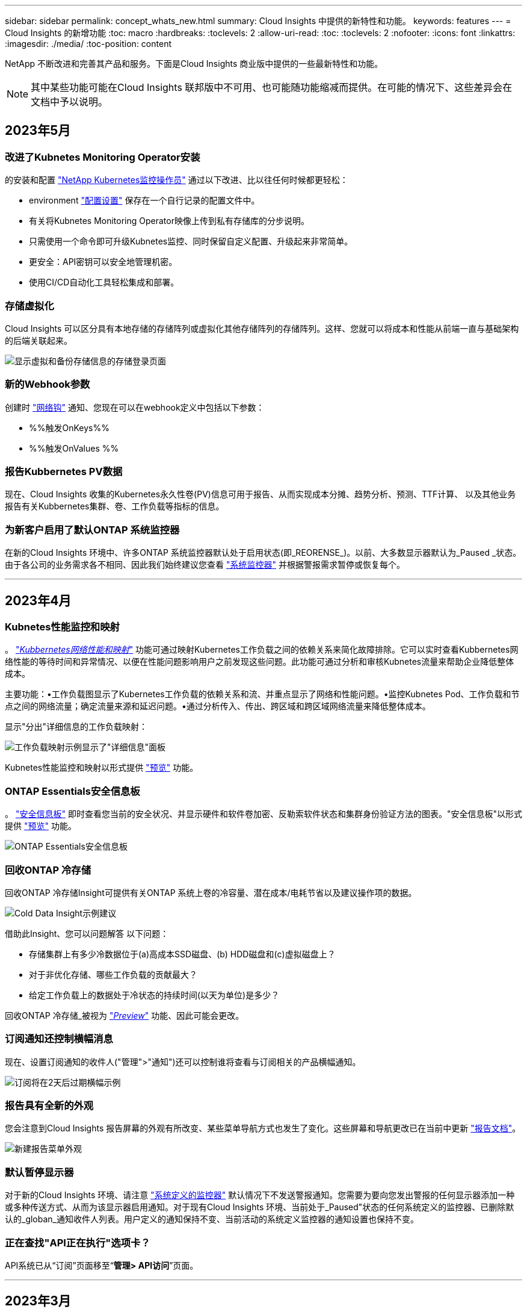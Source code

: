 ---
sidebar: sidebar 
permalink: concept_whats_new.html 
summary: Cloud Insights 中提供的新特性和功能。 
keywords: features 
---
= Cloud Insights 的新增功能
:toc: macro
:hardbreaks:
:toclevels: 2
:allow-uri-read: 
:toc: 
:toclevels: 2
:nofooter: 
:icons: font
:linkattrs: 
:imagesdir: ./media/
:toc-position: content


NetApp 不断改进和完善其产品和服务。下面是Cloud Insights 商业版中提供的一些最新特性和功能。


NOTE: 其中某些功能可能在Cloud Insights 联邦版中不可用、也可能随功能缩减而提供。在可能的情况下、这些差异会在文档中予以说明。



== 2023年5月



=== 改进了Kubnetes Monitoring Operator安装

的安装和配置 link:task_config_telegraf_agent_k8s.html["NetApp Kubernetes监控操作员"] 通过以下改进、比以往任何时候都更轻松：

* environment link:telegraf_agent_k8s_config_options.html["配置设置"] 保存在一个自行记录的配置文件中。
* 有关将Kubnetes Monitoring Operator映像上传到私有存储库的分步说明。
* 只需使用一个命令即可升级Kubnetes监控、同时保留自定义配置、升级起来非常简单。
* 更安全：API密钥可以安全地管理机密。
* 使用CI/CD自动化工具轻松集成和部署。




=== 存储虚拟化

Cloud Insights 可以区分具有本地存储的存储阵列或虚拟化其他存储阵列的存储阵列。这样、您就可以将成本和性能从前端一直与基础架构的后端关联起来。

image:StorageVirtualization_StorageSummary.png["显示虚拟和备份存储信息的存储登录页面"]



=== 新的Webhook参数

创建时 link:task_create_webhook.html["网络钩"] 通知、您现在可以在webhook定义中包括以下参数：

* %%触发OnKeys%%
* %%触发OnValues %%




=== 报告Kubbernetes PV数据

现在、Cloud Insights 收集的Kubernetes永久性卷(PV)信息可用于报告、从而实现成本分摊、趋势分析、预测、TTF计算、 以及其他业务报告有关Kubbernetes集群、卷、工作负载等指标的信息。



=== 为新客户启用了默认ONTAP 系统监控器

在新的Cloud Insights 环境中、许多ONTAP 系统监控器默认处于启用状态(即_REORENSE_)。以前、大多数显示器默认为_Paused _状态。由于各公司的业务需求各不相同、因此我们始终建议您查看 link:task_system_monitors.html["系统监控器"] 并根据警报需求暂停或恢复每个。

'''


== 2023年4月



=== Kubnetes性能监控和映射

。 link:concept_kubernetes_network_monitoring_and_map.html["_Kubbernetes网络性能和映射_"] 功能可通过映射Kubernetes工作负载之间的依赖关系来简化故障排除。它可以实时查看Kubbernetes网络性能的等待时间和异常情况、以便在性能问题影响用户之前发现这些问题。此功能可通过分析和审核Kubnetes流量来帮助企业降低整体成本。

主要功能：•工作负载图显示了Kubernetes工作负载的依赖关系和流、并重点显示了网络和性能问题。•监控Kubnetes Pod、工作负载和节点之间的网络流量；确定流量来源和延迟问题。•通过分析传入、传出、跨区域和跨区域网络流量来降低整体成本。

显示"分出"详细信息的工作负载映射：

image:Workload Map Example_withSlideout.png["工作负载映射示例显示了\"详细信息\"面板"]

Kubnetes性能监控和映射以形式提供 link:concept_preview_features.html["预览"] 功能。



=== ONTAP Essentials安全信息板

。 link:concept_ontap_essentials.html#security["安全信息板"] 即时查看您当前的安全状况、并显示硬件和软件卷加密、反勒索软件状态和集群身份验证方法的图表。"安全信息板"以形式提供 link:concept_preview_features.html["预览"] 功能。

image:OE_SecurityDashboard.png["ONTAP Essentials安全信息板"]



=== 回收ONTAP 冷存储

回收ONTAP 冷存储Insight可提供有关ONTAP 系统上卷的冷容量、潜在成本/电耗节省以及建议操作项的数据。

image:Cold_Data_Example_1.png["Cold Data Insight示例建议"]

借助此Insight、您可以问题解答 以下问题：

* 存储集群上有多少冷数据位于(a)高成本SSD磁盘、(b) HDD磁盘和(c)虚拟磁盘上？
* 对于非优化存储、哪些工作负载的贡献最大？
* 给定工作负载上的数据处于冷状态的持续时间(以天为单位)是多少？


回收ONTAP 冷存储_被视为 link:concept_preview_features.html["_Preview_"] 功能、因此可能会更改。



=== 订阅通知还控制横幅消息

现在、设置订阅通知的收件人("管理">"通知")还可以控制谁将查看与订阅相关的产品横幅通知。

image:Subscription_Expiring_Banner.png["订阅将在2天后过期横幅示例"]



=== 报告具有全新的外观

您会注意到Cloud Insights 报告屏幕的外观有所改变、某些菜单导航方式也发生了变化。这些屏幕和导航更改已在当前中更新 link:reporting_overview.html["报告文档"]。

image:Reporting_Menu.png["新建报告菜单外观"]



=== 默认暂停显示器

对于新的Cloud Insights 环境、请注意 link:task_system_monitors.html["系统定义的监控器"] 默认情况下不发送警报通知。您需要为要向您发出警报的任何显示器添加一种或多种传送方式、从而为该显示器启用通知。对于现有Cloud Insights 环境、当前处于_Paused"状态的任何系统定义的监控器、已删除默认的_globan_通知收件人列表。用户定义的通知保持不变、当前活动的系统定义监控器的通知设置也保持不变。



=== 正在查找"API正在执行"选项卡？

API系统已从“订阅”页面移至“*管理> API访问*”页面。

'''


== 2023年3月



=== 适用于ONTAP 9.9+的云连接已弃用

适用于ONTAP 9.9+的云连接数据收集器已弃用。从2023年4月4日开始、您环境中的Cloud Connection数据收集器将不再收集数据、而是在轮询时显示错误。在后续更新中、Cloud Connection数据收集器将从Cloud Insights 中彻底删除。

在2023年4月4日之前、必须为当前由Cloud Connection收集的任何ONTAP 系统配置一个新的NetApp ONTAP 数据管理软件数据收集器。 link:https://kb.netapp.com/Advice_and_Troubleshooting/Cloud_Services/Cloud_Insights/How_to_transition_from_NetApp_Cloud_Connection_to_AU_based_data_collector["了解更多信息。"]。

'''


== 2023年1月



=== 新的日志监控器

我们增加了近20个 link:task_system_monitors.html["其他系统监控器"] 针对互连链路断开、检测信号问题等发出警报。此外、还添加了三个新的数据保护日志监控器、用于在发生SnapMirror自动重新同步、MetroCluster 镜像和FabricPool 镜像重新同步更改时发出警报。

请注意、其中某些监控器默认为_enabled_；如果您不想对其发出警报、则必须_pause_。另请注意、这些监控器未配置为传送通知；如果要通过电子邮件或网络连接发送警报、您必须在这些监控器上配置通知收件人。



=== 所有信息板表小工具的.CSV导出

确保数据的可访问性至关重要、因此我们已导出.CSV image:csv_export_icon[".csv导出图标"] 可用于所有指标查询、信息板表小工具和对象登录页面、而不管您要查询的数据类型(资产或集成)如何。

现在、新的导出功能还包括列选择、重命名列和单元转换等数据自定义功能。

'''


== 2022年12月



=== 在Cloud Insights 试用期间了解勒索软件保护和其他安全功能

从今天开始、注册新的Cloud Insights 试用版可让您探索各种安全功能、例如勒索软件检测和自动阻止用户响应策略。如果您尚未注册试用版、请立即注册！



=== Kubernetes工作负载具有自己的登录页面

工作负载是Kubernetes环境的关键组成部分、因此Cloud Insights 现在可为这些工作负载提供登录页面。在此、您可以查看、探索和解决影响Kubernetes工作负载的问题。

image:Kubernetes_Workload_LP.png["Kubernetes工作负载登录页面示例"]



=== 检查校验和

您要求我们在安装适用于Windows和Linux的代理时提供校验和值、我们认为这是一个很好的主意。因此、它们是：

image:Agent_Checksum_Instructions.png["安装期间显示的代理校验和值"]



=== 日志警报改进



==== 分组依据

现在、在创建或编辑日志监控器时、您可以设置"分组依据"属性、以使警报更有针对性。在您的监控器定义中、查找"filter"设置下的"Group by"属性。

image:Monitor_Group_By_Example.png["在监控器定义中按示例分组"]

此更改通过规范化监控器定义的"分组依据"方面、将指标监控器和日志监控器置于功能奇偶校验状态。此奇偶校验允许客户克隆/复制*所有*系统定义的默认监控器、以供进一步自定义。



==== 复制

现在、您可以克隆(复制)更改日志、Kubernetes日志和Data Collector日志监控器。这样将创建一个新的自定义日志监控器、您可以根据特定定义进行修改。

image:Log_Monitor_Duplicate.png["复制日志监控器"]



=== 11个新的默认ONTAP 监控器、涵盖SnapMirror for Business Continuity

我们增加了近十几个新功能 link:task_system_monitors.html#snapmirror-for-business-continuity-smbc-mediator-log-monitors["系统监控器"] 对于SnapMirror for Business Continuity (SMBC)、此功能会在SMBC证书和ONTAP 调解器发生更改时发出警报。

'''


== 2022年11月



=== 40多个新的安全性、数据收集和CVO监控器！

我们新增了几十个系统定义的新监控器、用于提醒您有关Cloud Volumes、Security和Data Protection的潜在问题。阅读有关这些监控器的更多信息 link:task_system_monitors.html#security-monitors["此处"]。

'''


== 2022年10月



=== 通过ONTAP 自主勒索软件保护集成、可以更好、更准确地检测勒索软件

Cloud Secure 通过与ONTAP 集成来改进勒索软件检测 link:concept_cs_integration_with_ontap_arp.html["自主勒索软件保护"] (ARP)。

Cloud Secure 接收有关潜在卷文件加密活动和的ONTAP ARP事件

* 将卷加密事件与用户活动关联起来、以确定导致损坏的人员、
* 实施自动响应策略以阻止攻击、
* 确定受影响的文件、有助于加快恢复速度并执行数据违规调查。


'''


== 2022年9月



=== Basic Edition中提供的监控器

ONTAP link:task_system_monitors.html["默认监控器"] 现在可在Cloud Insights 基本版中使用。其中包括70多个基础架构监控器和30个工作负载示例。



=== ONTAP 电源和StorageGRID 信息板

信息板库包括一个新的ONTAP 电源和温度信息板以及四个StorageGRID 信息板。如果您的环境正在收集ONTAP 电源指标和/或StorageGRID 数据、请选择*+从图库*导入这些信息板。



=== 表中的阈值可见性概览

通过条件格式、您可以在表小工具中设置和突出显示警告级别和严重级别阈值、从而可以即时查看异常值和异常数据点。

image:ConditionalFormattingExample.png["条件格式示例"]



=== 安全监控器

当Cloud Insights 检测到ONTAP 系统上已禁用FIPS模式时、它会向您发出警报。了解更多信息 link:task_system_monitors.html#security-monitors["系统监控器"]、敬请关注此空间、了解更多安全监控器、即将推出！



=== 随时随地聊天

通过选择新的*帮助>实时聊天*链接、在任意Cloud Insights 屏幕上与NetApp支持专家聊天。可从"？"获取帮助 图标。

image:Help_LiveChat.png["突出显示了实时聊天的帮助菜单"]



=== 更明显的洞察力

如果您的环境遇到 link:insights_overview.html["洞察力"] 例如_shared resources under stres_or _Kubernetes Namesspaces running out of Space_、受影响资源的资产登录页面现在包含指向Insight本身的链接、从而加快了探索和故障排除的速度。



=== 新的数据收集器

* Amazon S3 (在预览版中提供)
* Brocade FOS 9.0.x
* Dell/EMC PowerStore 3.0.0.0




=== 其他 Data Collector 更新

现在、所有数据源都经过优化、可在采集单元更新和/或修补之后恢复性能轮询。



=== 操作系统支持

除了这些操作系统之外、Cloud Insights 采集单元还支持以下操作系统 link:https://docs.netapp.com/us-en/cloudinsights/concept_acquisition_unit_requirements.html["已支持"]：

* Red Hat Enterprise Linux 8.5、8.6


'''


== 2022年8月



=== Cloud Insights 全新外观！

从本月开始、"监控和优化"已重命名为*可观察性*。您可以在此处找到所有最喜欢的功能、例如信息板、查询、警报和报告。此外、在新的*安全性*菜单下查找Cloud Secure。请注意、只有菜单发生了更改；功能保持不变。

[role="thumb"]
image:New_CI_Menu_2022.png["新建CI菜单"]

正在查找*帮助*菜单？

帮助现在位于屏幕右上角。

image:New_Help_Menu_2022.png["帮助菜单位于右上角"]



=== 不确定从何处开始？查看ONTAP 基础知识！

link:concept_ontap_essentials.html["* ONTAP 基础知识*"] 是一组信息板和工作流、可提供有关NetApp ONTAP 清单、工作负载和数据保护的详细视图、包括存储容量和性能的天到全满预测。您甚至可以查看是否有任何控制器以高利用率运行。ONTAP 基础知识是您满足所有NetApp ONTAP 监控需求的理想之选！

所有版本均提供ONTAP 基础知识、旨在让现有ONTAP 操作员和管理员直观地使用这些基础知识、从而轻松地从ActiveIQ Unified Manager过渡到基于服务的管理工具。

image:ONTAP_Essentials_Menu_and_screen.png["ONTAP 基础知识概述信息板"]



=== 存储数据系列将合并

您需要它、现在您已准备好了。现在、存储基础2和基础10数据单元可组合成一个系列、从位和字节到tebibits和TB、使您可以更轻松地在信息板上显示您所需的数据。数据速率现在也是他们自己的一个大系列。

image:DataFamilyMerged.png["下拉列表显示了base-2和base-10数据系列的合并"]



=== 我的存储使用了多少电力？

使用NetApp_ontap.storage_shelf、netapp_ontap.system_node和netapp_ontap.cluster (仅限功耗)指标显示和监控ONTAP 存储架和节点的功耗、温度和风扇速度。

image:ONTAP_Power_Metrics_1.png["存储功耗指标"]



=== 功能已从预览版升级

以下功能已从预览版中移出、现在可供所有客户使用：

|===


| * 功能 * | * 问题描述 * 


| Kubernetes命名空间即将用尽 | 通过运行空间不足的_Kubernetes命名空间_ Insight、您可以查看Kubernetes命名空间上可能会用尽空间的工作负载、并估算每个空间达到全满前的剩余天数。link:https://docs.netapp.com/us-en/cloudinsights/insights_k8s_namespaces_running_out_of_space.html["阅读更多内容"] 


| 共享资源面临压力 | "受压力的共享资源" Insight使用AI/ML自动确定资源争用在环境中导致性能下降的位置、突出显示受其影响的任何工作负载、并提供建议的修复操作、使您能够更快地解决性能问题。link:https://docs.netapp.com/us-en/cloudinsights/insights_shared_resources_under_stress.html["阅读更多内容"] 


| Cloud Secure —在受到攻击时阻止用户访问 | 可以在检测到攻击时阻止用户访问、从而增强对业务关键型数据的保护。可以使用自动响应策略自动阻止访问、也可以从警报或用户详细信息页面手动阻止访问。link:https://docs.netapp.com/us-en/cloudinsights/cs_automated_response_policies.html["阅读更多内容"] 
|===


=== 我的数据收集运行状况如何？

Cloud Insights 为采集单元提供了两个新的检测信号监控器、并提供了两个监控器、用于在数据收集器出现故障时向您发出警报。这些功能可用于快速向您发出数据收集问题的警报。

现在、_Data Collection_监控组中提供了以下监控器：

* 采集单元检测信号严重
* 采集单元检测信号警告
* 收集器失败
* 收集器警告


请注意、默认情况下、这些监控器处于_Paused_state。激活这些用户、使其收到有关数据收集问题的警报。



=== 自动续订API令牌

现在、可以为自动续订设置API访问令牌。启用此功能后、将自动为即将过期的令牌生成新的/刷新的API访问令牌。使用过期令牌的Cloud Insights 代理将自动更新、以使用相应的新API访问令牌/已刷新API访问令牌、从而可以继续无缝运行。创建令牌时、只需选中"自动续订令牌"框即可。目前、在具有最新NetApp Kubernetes监控操作员的Kubernetes平台上运行的Cloud Insights 代理支持此功能。



=== Basic Edition为您提供了比以往更多的功能

您的试用即将结束、但您还不确定订阅是否适合您？Basic Edition始终为您提供了继续将Cloud Insights 与当前ONTAP 数据收集器结合使用的机会、但现在您也可以继续捕获VMware版本、拓扑和IOPS/吞吐量/延迟数据。在存储系统上获得高级支持的NetApp客户也有权获得Cloud Insights 支持。



=== 是否已准备好了解更多信息？

请查看帮助>支持页面的*学习中心*部分、获取NetApp大学Cloud Insights 课程内容的链接！



=== 操作系统支持

除了这些操作系统之外、Cloud Insights 采集单元还支持以下操作系统 link:https://docs.netapp.com/us-en/cloudinsights/concept_acquisition_unit_requirements.html["已支持"]：

* Windows 11


'''


== 2022年6月



=== Kubernetes集群饱和及其他详细信息

Cloud Insights 通过改进的集群详细信息页面、提供饱和详细信息以及更清晰的命名空间和工作负载视图、让您比以往任何时候都更轻松地探索Kubernetes环境。

image:Kubernetes_Detail_Page_new.png["集群详细信息页面"]

除了节点、Pod、命名空间和工作负载计数之外、您还可以通过集群列表页面快速查看饱和情况：

image:Kubernetes_List_Page_new.png["显示饱和数的集群列表页面"]



=== 您的Kubernetes集群有多旧？

您的集群是刚刚起步、还是经历了漫长的数字化生活？已将_age_添加为为Kubernetes节点收集的时间指标。

image:Kubernetes_Table_Showing_Age.png["显示期限的Kubernetes节点表(以天为单位)"]



=== 容量全满时间预测

Cloud Insights 提供了一个信息板、用于预测每个受监控内部卷的容量用尽前的天数。这些值有助于显著降低中断风险。

image:Internal Volume - Time to Full dashboard example.png["内部卷TTF预测信息板"]

存储、存储池和卷也可以使用TTF计数器。请始终关注此空间、以获取这些对象的其他信息板。

请注意、"达到全时预测"正在从_Preview_开始、并将推广到所有客户。



=== 我的环境发生了哪些变化？

可以在日志资源管理器中查看ONTAP 更改日志条目。

image:ChangeLogEntries.png["此图显示了更改日志条目示例"]



=== 操作系统支持

除了这些操作系统之外、Cloud Insights 采集单元还支持以下操作系统 link:https://docs.netapp.com/us-en/cloudinsights/concept_acquisition_unit_requirements.html["已支持"]：

* CentOS流9
* Windows 2022




=== 已更新 Telegraf 代理

用于载入电报集成数据的代理已更新到版本*。1.22.3*、并提高了性能和安全性。要更新的用户可以参阅的相应升级部分 link:task_config_telegraf_agent.html["代理安装"] 文档。先前版本的代理将继续运行，无需用户操作。



=== 预览功能

Cloud Insights 会定期重点介绍许多令人兴奋的新预览功能。如果您希望预览其中一个或多个功能，请联系您的 link:https://www.netapp.com/us/forms/sales-inquiry/cloud-insights-sales-inquiries.aspx["NetApp 销售团队"] 有关详细信息 ...

|===


| * 功能 * | * 问题描述 * 


| Kubernetes命名空间即将用尽 | 通过运行空间不足的_Kubernetes命名空间_ Insight、您可以查看Kubernetes命名空间上可能会用尽空间的工作负载、并估算每个空间达到全满前的剩余天数。link:https://docs.netapp.com/us-en/cloudinsights/insights_k8s_namespaces_running_out_of_space.html["阅读更多内容"] 


| Cloud Secure —在受到攻击时阻止用户访问 | 可以在检测到攻击时阻止用户访问、从而增强对业务关键型数据的保护。可以使用自动响应策略自动阻止访问、也可以从警报或用户详细信息页面手动阻止访问。link:https://docs.netapp.com/us-en/cloudinsights/cs_automated_response_policies.html["阅读更多内容"] 


| 共享资源面临压力 | "受压力的共享资源" Insight使用AI/ML自动确定资源争用在环境中导致性能下降的位置、突出显示受其影响的任何工作负载、并提供建议的修复操作、使您能够更快地解决性能问题。link:https://docs.netapp.com/us-en/cloudinsights/insights_shared_resources_under_stress.html["阅读更多内容"] 
|===
'''


== 2022年5月



=== 与NetApp支持部门实时聊天

现在、您可以与NetApp支持人员实时聊天！在帮助>支持页面上、只需单击聊天图标或单击"联系我们"部分中的_Chat_即可启动聊天会话。标准版和高级版用户可在美国工作日获得聊天支持。

image:ChatIcon.png["聊天\"图标、在微笑上方显示蓝色NetApp \"N"]



=== Kubernetes操作员

借助Cloud Insights 的高级Kubernetes监控和集群资源管理器、您可以更轻松地启动和运行。

。 link:https://docs.netapp.com/us-en/cloudinsights/task_config_telegraf_agent_k8s.html#operator-based-install-or-script-based-install["NetApp Kubernetes监控操作员"] (NKMO）是安装适用于Cloud Insights Insights的Kubernetes的首选方法、可通过更少的步骤更灵活地配置监控、并增加监控K8s集群中运行的其他软件的机会。

单击以上链接可了解更多信息和前提条件



=== 使用API管理用户和邀请

现在、您可以使用Cloud Insights 强大的API来管理用户和邀请。在中了解更多信息 link:https://docs.netapp.com/us-en/cloudinsights/API_Overview.html["API Swagger文档"]。



=== 数据收集警报

请勿因收集器故障而错过关键指标！

使用新的跟踪数据收集器比以往任何时候都更容易 link:https://docs.netapp.com/us-en/cloudinsights/task_system_monitors.html#data-collection-monitors["警报"] 数据收集器和采集单元故障。请注意、默认情况下、这些监控器为_Paused_.要启用此功能、请导航到您的监控器页面、找到并恢复"采集单元关闭"和"收集器失败"



=== ONTAP 存储更改时发出警报

不要让意外的存储更改导致中断！

现在、您可以将Cloud Insights 配置为在ONTAP 系统上检测到修改或删除FlexVol、节点和SVM时发出警报。



=== 预览功能

Cloud Insights 会定期重点介绍许多令人兴奋的新预览功能。如果您希望预览其中一个或多个功能，请联系您的 link:https://www.netapp.com/us/forms/sales-inquiry/cloud-insights-sales-inquiries.aspx["NetApp 销售团队"] 有关详细信息 ...

|===


| * 功能 * | * 问题描述 * 


| Kubernetes命名空间即将用尽 | 通过运行空间不足的_Kubernetes命名空间_ Insight、您可以查看Kubernetes命名空间上可能会用尽空间的工作负载、并估算每个空间达到全满前的剩余天数。link:https://docs.netapp.com/us-en/cloudinsights/insights_k8s_namespaces_running_out_of_space.html["阅读更多内容"] 


| 内部卷和卷容量全满时间预测 | Cloud Insights 可以预测每个受监控内部卷和卷的容量用尽前的天数。此值有助于显著降低中断风险。 


| Cloud Secure —在受到攻击时阻止用户访问 | 可以在检测到攻击时阻止用户访问、从而增强对业务关键型数据的保护。可以使用自动响应策略自动阻止访问、也可以从警报或用户详细信息页面手动阻止访问。link:https://docs.netapp.com/us-en/cloudinsights/cs_automated_response_policies.html["阅读更多内容"] 


| 共享资源面临压力 | "受压力的共享资源" Insight使用AI/ML自动确定资源争用在环境中导致性能下降的位置、突出显示受其影响的任何工作负载、并提供建议的修复操作、使您能够更快地解决性能问题。link:https://docs.netapp.com/us-en/cloudinsights/insights_shared_resources_under_stress.html["阅读更多内容"] 
|===
'''


== 2022 年 4 月



=== 分享您的反馈！

我们希望您的反馈有助于塑造 Cloud Insights 。参加 NetApp 的 * 行动洞察 * 计划，赢取积分和奖励。 link:https://netapp.co1.qualtrics.com/jfe/form/SV_2aVWcE58J7oIDs1["* 立即注册 *"]！



=== 已更新信息板编辑器

我们对信息板创建工具进行了全面革新，使您可以更轻松地快速直观地显示数据。导航到 Cloud Insights 的 " 信息板 " 页面可编辑现有信息板，从我们的信息板库中添加一个信息板或创建您自己的新信息板以进行查看。

image:DashboardWidgetEditorScreen.png["小工具编辑器改进了布局"]

此外，还引入了一种新的计数聚合方法。在将数据分组到条形图，柱形图和饼图小工具中时，您可以快速轻松地显示选定指标的相关对象数量。

image:CountAggregationExample1.png["显示计数的聚合下拉列表"]

此外，现在，您可以从折线图中选择三个 link:concept_dashboard_features.html#line-chart-interpolation["插值"] 方法：

* 无 - 不执行插值
* 线性—在现有点之间插值数据点
* Stair —使用上一个数据点作为插值数据点




=== 增强了对 Kubernetes 基础架构的监控功能

Cloud Insights 可以在创建或删除 Pod ，子集和副本集以及创建新部署时向您发出警报，让您及时了解 Kubernetes 环境中的变化。Kubernetes 会将默认状态监控为 _paused_state ，因此您应仅启用所需的特定状态。



=== 预览功能

Cloud Insights 会定期重点介绍许多令人兴奋的新预览功能。如果您希望预览其中一个或多个功能，请联系您的 link:https://www.netapp.com/us/forms/sales-inquiry/cloud-insights-sales-inquiries.aspx["NetApp 销售团队"] 有关详细信息 ...

|===


| * 功能 * | * 问题描述 * 


| 内部卷和卷容量全满时间预测 | Cloud Insights 可以预测每个受监控内部卷和卷的容量用尽前的天数。此值有助于显著降低中断风险。 


| Cloud Secure —在受到攻击时阻止用户访问 | 可以在检测到攻击时阻止用户访问、从而增强对业务关键型数据的保护。可以使用自动响应策略自动阻止访问、也可以从警报或用户详细信息页面手动阻止访问。link:https://docs.netapp.com/us-en/cloudinsights/cs_automated_response_policies.html["阅读更多内容"] 


| 共享资源面临压力 | 压力洞察力下的共享资源使用 AI/ML 自动确定资源争用在您的环境中导致性能下降的位置，突出显示受其影响的任何工作负载，并提供建议的修复操作，以便您更快地解决性能问题。link:https://docs.netapp.com/us-en/cloudinsights/insights_shared_resources_under_stress.html["阅读更多内容"] 
|===


=== 新的 Data Collector

* * Cohesity SmartFiles*—此基于REST API的收集器将获取Cohesity集群、发现"视图"(作为CI内部卷)、各个节点以及收集性能指标。




=== 其他 Data Collector 更新

以下数据收集器改进了性能数据的收集和显示：

* Brocade 命令行界面
* Dell/EMC VPlex ， PowerStore ， Isilon /PowerScale ， VNX Block/Cariion CLI ， XtremIO ， Unity 或 VNXe
* Pure FlashArray


所有 NetApp 数据收集器以及 VMware 和 Cisco 均已提供这些性能增强功能，并将在未来几个月内推出给所有其他数据收集器。

'''


== 2022 年 3 月



=== 适用于 ONTAP 9.9+ 的云连接

。 link:task_dc_na_cloud_connection.html["适用于 ONTAP 9.9+ 的 NetApp 云连接"] 数据收集器无需安装外部采集单元，从而简化了故障排除，维护和初始部署。



=== 适用于 NetApp ONTAP 的全新 FSX 监控器

借助全新，您可以轻松监控适用于 NetApp ONTAP 环境的 FSX link:task_system_monitors.html["系统定义的监控器"] 用于基础架构（指标）和工作负载（日志）。

image:FSx_System_Monitors_Metrics.png["FSX 监控基础架构"]
image:FSx_System_Monitors_Workloads.png["FSX 监控工作负载"]



=== 所有操作系统均可使用新的 Cloud Secure 功能

现在，您的环境比以往任何时候都更加安全， Cloud Secure 提供了以下通用功能：

|===


| * 功能 * | * 问题描述 * 


| 数据销毁—文件删除攻击检测 | 检测异常的大规模文件删除活动，阻止恶意用户访问恶意文件，并使用自动响应策略自动创建快照。 


| 警告和警报的通知各不相同 | 可以将警告和警报通知发送给不同的收件人，以确保合适的团队随时了解最新信息 
|===


=== 已更新 Telegraf 代理

用于载入电报集成数据的代理已更新为版本 * 。 1.2* ，并提高了性能和安全性。要更新的用户可以参阅的相应升级部分 link:task_config_telegraf_agent.html["代理安装"] 文档。先前版本的代理将继续运行，无需用户操作。



=== Data Collector 更新

* Broadcom 光纤通道交换机数据收集器已进行优化，可减少每次清单轮询发出的 CLI 命令数量。


'''


== 2022 年 2 月



=== Cloud Insights 可解决 Apache Log4j 漏洞

客户安全是 NetApp 的首要任务。Cloud Insights 对其软件库进行了更新，以解决最新的 Apache Log4j 漏洞。

请参见 NetApp 产品安全建议网站上的以下内容：

link:https://security.netapp.com/advisory/ntap-20211210-0007/["CVE-2021-44228"]
link:https://security.netapp.com/advisory/ntap-20211215-0001/["CVE-2021-45046"]
link:https://security.netapp.com/advisory/ntap-20211218-0001/["CVE-2021-45105"]

有关这些漏洞以及 NetApp 响应的详细信息，请参见 link:https://www.netapp.com/newsroom/netapp-apache-log4j-response/["NetApp 新闻中心"]。



=== Kubernetes 命名空间详细信息页面

现在，您可以更好地探索 Kubernetes 环境，并为集群命名空间提供信息丰富的详细信息页面。命名空间详细信息页面提供了命名空间使用的所有资产的摘要，包括所有后端存储资源及其容量利用率。

image:Kubernetes_Namespace_Detail_Example_2.png["Kubernetes 命名空间详细信息页面"]

'''


== 2021 年 12 月



=== 更深入地集成 ONTAP 系统

通过与 NetApp 事件管理系统（ EMS ）的全新集成，简化 ONTAP 硬件故障警报等操作。link:task_system_monitors.html["浏览并发出警报"] ONTAP 中的低级别 Cloud Insights 消息，用于通知和改进故障排除工作流，并进一步减少对 ONTAP Element 管理工具的依赖。



=== 正在查询日志

对于 ONTAP 系统， Cloud Insights 查询包含一个功能强大的 link:concept_log_explorer.html["日志资源管理器"]，使您可以轻松地调查 EMS 日志条目并对其进行故障排除。

image:LogQueryExplorer.png["日志查询"]



=== 数据收集器级别的通知。

除了系统定义和自定义创建的警报监控器之外，您还可以为 ONTAP 数据收集器设置警报通知，从而可以为收集器级别的警报指定收件人，而不受其他监控器警报的影响。



=== 提高 Cloud Secure 角色的灵活性

可以根据授予用户访问 Cloud Secure 功能的权限 link:concept_user_roles.html#permission-levels["角色"] 由管理员设置：

|===


| 角色 | Cloud Secure 访问 


| 管理员 | 可以执行所有 Cloud Secure 功能，包括警报，取证，数据收集器，自动响应策略和 Cloud Secure API 等功能。管理员还可以邀请其他用户，但只能分配 Cloud Secure 角色。 


| 用户 | 可以查看和管理警报以及查看取证。用户角色可以更改警报状态、添加注释、手动创建快照以及阻止用户访问。 


| 来宾 | 可以查看警报和取证。来宾角色不能更改警报状态、添加备注、手动创建快照或阻止用户访问。 
|===


=== 操作系统支持

CentOS 8.x 支持将替换为 * CentOS 8 Stream* 支持。CentOS 8.x 将于 2021 年 12 月 31 日到期。



=== Data Collector 更新

添加了许多 Cloud Insights 数据收集器名称以反映供应商的更改：

|===


| 供应商 / 型号 | 以前的名称 


| Dell EMC PowerScale | Isilon 


| HPE Alletra 9000/Primera | 3PAR 


| HPE Alletra 6000 | Nimble 
|===
'''


== 2021年11月



=== 自适应信息板

_New variables for attributes and the ability to use variables in widerts_ 。

信息板现在比以往更强大，更灵活。使用属性变量构建自适应信息板，以便快速地实时筛选信息板。使用这些和其他原有的 link:concept_dashboard_features.html#variables["变量"] 现在，您可以创建一个高级别信息板来查看整个环境的指标，并按资源名称，类型，位置等进行无缝筛选。在小工具中使用数字变量将原始指标与成本相关联，例如存储即服务的每 GB 成本。

image:Variables_Drop_Down_Showing_Annotations.png[""]
image:Variables_Attribute_Filtering.png[""]



=== 通过 API 访问报告数据库

增强了与第三方报告， ITSM 和自动化工具集成的功能： Cloud Insights 功能强大 link:API_Overview.html["API"] 允许用户直接查询 Cloud Insights 报告数据库，而无需通过 Cognos 报告环境。



=== VM 登录页面上的 POD 表

在 VM 和 Kubernetes Pod 之间使用它们进行无缝导航：为了改进故障排除和性能余量管理， VM 登录页面上将显示一个关联的 Kubernetes Pod 表。

image:Kubernetes_Pod_Table_on_VM_Page.png["VM 登录页面上的 Kubernetes Pod 表"]



=== Data Collector 更新

* 现在， ECS 将报告存储和节点的固件
* Isilon 改进了提示检测功能
* Azure NetApp Files 可以更快地收集性能数据
* StorageGRID 现在支持单点登录（ SSO ）
* Brocade CLI 正确报告 X-4 的型号




=== 支持的其他操作系统

除了已支持的操作系统之外， Cloud Insights 采集单元还支持以下操作系统：

* CentOS （ 64 位） 8.4
* Oracle Enterprise Linux （ 64 位） 8.4
* Red Hat Enterprise Linux （ 64 位） 8.4


'''


== 2021年10月



=== 在 K8S 资源管理器页面上筛选

link:kubernetes_landing_page.html["Kubernetes 资源管理器"] 通过页面筛选器，您可以集中控制为 Kubernetes 集群，节点和 POD 探索显示的数据。

image:Filter_Kubernetes_Explorer.png["Kubernetes 资源管理器筛选示例"]



=== 用于报告的 K8s 数据

现在， Kubernetes 数据可用于报告，从而可以创建成本分摊或其他报告。要将 Kubernetes 成本分摊数据传递到报告，您必须与 Kubernetes 集群及其后端存储建立活动连接，并且 Cloud Insights 必须从这些集群接收数据。如果未从后端存储收到任何数据，则 Cloud Insights 无法将 Kubernetes 对象数据发送到报告。

image:Kubernetes_ETL_Example.png["Kubernetes 数据显示在成本分摊报告中"]



=== 暗主题已出现

你们中的许多人都要求使用非公开主题， Cloud Insights 也回答了这个问题。要在浅色和暗色主题之间切换，请单击用户名旁边的下拉列表。image:DarkModeSwitch.png["用户下拉列表中提供了切换到暗主题"]
image:DarkModeDashboard.png["以暗主题显示的典型信息板的图像"]



=== Data Collector 支持

我们对 Cloud Insights 数据收集器进行了一些改进。下面是一些亮点：

* 适用于 ONTAP 的 Amazon FSX 的新收集器


'''


== 2021年9月



=== 现在，性能策略会进行监控

监控和警报已在整个 Cloud Insights 中取代性能策略和违规。 link:task_create_monitor.html["向监控器发出警报"] 提高灵活性，深入了解环境中的潜在问题或趋势。



=== 监控器中的 AutoComplete 建议，通配符和表达式

创建用于警报的监控器时，键入筛选器现在可以预测性，便于您轻松搜索和查找监控器的指标或属性。此外，您还可以选择根据键入的文本创建通配符筛选器。

image:Type-Ahead_Monitor_1.png["监控器中的预键入筛选器"]



=== 已更新 Telegraf 代理

用于载入电报集成数据的代理已更新到版本 * 。 1.19.3* ，并提高了性能和安全性。要更新的用户可以参阅的相应升级部分 link:task_config_telegraf_agent.html["代理安装"] 文档。先前版本的代理将继续运行，无需用户操作。



=== Data Collector 支持

我们对 Cloud Insights 数据收集器进行了一些改进。下面是一些亮点：

* Microsoft Hyper-V 收集器现在使用 PowerShell ，而不是 WMI
* 由于并行调用， Azure VM 和 VHD 收集器的速度现在高达 10 倍
* HPE Nimble 现在支持联合配置和 iSCSI 配置


由于我们始终在改进数据收集，因此以下是最近的一些其他更改：

* 适用于 EMC Powerstore 的新收集器
* Hitachi Ops Center 的新收集器
* Hitachi 内容平台的新收集器
* 增强了 ONTAP 收集器以报告网络结构池
* 通过存储池和卷性能增强了 ANF
* 具有存储节点和存储性能以及存储分段中的对象计数的增强型 EMC ECS
* 具有存储节点和 qtree 指标的增强型 EMC Isilon
* 具有卷 QoS 限制指标的增强型 EMC Symmetrix
* 具有存储节点父序列号的增强型 IBM SVC 和 EMC PowerStore


'''


== 2021年8月



=== 新的审核页面用户界面

。 link:concept_audit.html["审核页面"] 提供了一个更清晰的界面，现在可以将审核事件导出到 .CSV 文件。



=== 增强的用户角色管理

现在， Cloud Insights 可以更加自由地分配用户角色和访问控制。现在，可以为用户分别分配监控，报告和 Cloud Secure 的粒度权限。

这意味着，您可以允许更多用户对监控，优化和报告功能进行管理访问，同时将对敏感的 Cloud Secure 审核和活动数据的访问限制为仅需要这些数据的用户。

link:https://docs.netapp.com/us-en/cloudinsights/concept_user_roles.html["了解更多信息"] 有关不同访问级别的信息，请参见 Cloud Insights 文档。

'''


== 2021 年 6 月



=== 筛选器中的 AutoComplete 建议，通配符和表达式

在此版本的 Cloud Insights 中，您不再需要了解查询或小工具中要筛选的所有可能名称和值。筛选时，您只需开始键入即可， Cloud Insights 将根据您的文本建议值。不再需要提前查找应用程序名称或 Kubernetes 属性，只需查找要显示在小工具中的应用程序名称或属性即可。

键入筛选器时，该筛选器会显示一个智能结果列表，您可以从中选择，并可选择根据当前文本创建 * 通配符筛选器 * 。选择此选项将返回与通配符表达式匹配的所有结果。当然，您也可以选择要添加到筛选器中的多个单独值。

image:Type-Ahead-Example-ingest.png["通配符筛选器"]

此外，您可以使用 NOT 或 OR 在筛选器中创建 * 表达式 * ，也可以选择 " 无 " 选项来筛选字段中的空值。

了解更多信息 link:task_create_query.html#more-on-filtering["筛选选项"] 在查询和小工具中。



=== API 由版本提供

Cloud Insights 功能强大的 API 比以往任何时候都更易于访问，而警报 API 现在可在标准版和高级版中使用。每个版本均可使用以下 API ：

[cols="<,^s,^s,^s"]
|===
| API 类别 | 基本 | 标准 | 高级版 


| 采集单元 | image:SmallCheckMark.png[""] | image:SmallCheckMark.png[""] | image:SmallCheckMark.png[""] 


| 数据收集 | image:SmallCheckMark.png[""] | image:SmallCheckMark.png[""] | image:SmallCheckMark.png[""] 


| 警报 |  | image:SmallCheckMark.png[""] | image:SmallCheckMark.png[""] 


| 资产 |  | image:SmallCheckMark.png[""] | image:SmallCheckMark.png[""] 


| 数据载入 |  | image:SmallCheckMark.png[""] | image:SmallCheckMark.png[""] 
|===


=== Kubernetes PV 和 Pod 可见性

通过 Cloud Insights ，您可以查看 Kubernetes 环境的后端存储，从而深入了解 Kubernetes Pod 和永久性卷（ Persistent Volume ， PV ）。现在，您可以通过 PV 计数器到 PV 并一直跟踪从单个 Pod 使用情况到后端存储设备的 PV 计数器，例如 IOPS ，延迟和吞吐量。

在卷或内部卷登录页面上，将显示两个新表：

image:Kubernetes_PV_Table.png["Kubernetes PV 表"]
image:Kubernetes_Pod_Table.png["Kubernetes Pod 表"]

请注意，要利用这些新表，建议卸载当前 Kubernetes 代理并全新安装。您还必须安装 Kube-State-Metrics 2.1.0 或更高版本。



=== Kubernetes 节点到 VM 链路

现在，您可以在 Kubernetes Node 页面上单击以打开此节点的 VM 页面。VM 页面还包含一个指向节点本身的链接。

image:Kubernetes_Node_Page_with_VM_Link.png["显示 VM 链接的 Kubernetes 节点页面"]
image:Kubernetes_VM_Page_with_Node_Link.png["显示节点链接的 Kubernetes VM 页面"]



=== 警报可监控性能策略的替换情况

为了实现多个阈值，网络连接和电子邮件警报交付以及使用单个界面对所有指标发出警报等额外优势， Cloud Insights 将在 2021 年 7 月和 8 月期间将标准版和高级版客户从 * 性能策略 * 转换为 * 监控 * 。了解更多信息 link:https://docs.netapp.com/us-en/cloudinsights/task_create_monitor.html["警报和监控"]，并时刻关注这一激动人心的变化。



=== Cloud Secure 支持 NFS

现在， Cloud Secure 支持 NFS 进行 ONTAP 数据收集。监控 SMB 和 NFS 用户访问，保护您的数据免受勒索软件攻击。此外， Cloud Secure 还支持使用 Active-Directory 和 LDAP 用户目录来收集 NFS 用户属性。



=== Cloud Secure 快照清除

Cloud Secure 会根据 Snapshot 清除设置自动删除快照，以节省存储空间并减少手动删除快照的需求。

image:CloudSecure_SnapshotPurgeSettings.png["清除设置"]



=== Cloud Secure 数据收集速度

现在，一个数据收集器代理系统每秒最多可以向 Cloud Secure 发布 20 ， 000 个事件。

'''


== 2021 年 5 月

以下是我们在 4 月份所做的一些更改：



=== 已更新 Telegraf 代理

用于载入电报集成数据的代理已更新为 1.17.3 版，并提高了性能和安全性。要更新的用户可以参阅的相应升级部分 link:https://docs.netapp.com/us-en/cloudinsights/task_config_telegraf_agent.html["代理安装"] 文档。先前版本的代理将继续运行，无需用户操作。



=== 向警报添加更正操作

现在，在创建或修改监控器时，您可以填写 * 添加警报问题描述 * 部分来添加可选的问题描述以及其他见解和 / 或更正操作。问题描述将随警报一起发送。"_insights and corrective Actions_ " 字段可提供处理警报的详细步骤和指导，并将显示在警报登录页面的摘要部分中。

image:Monitors_Alert_Description.png["警报更正操作和问题描述"]



=== 适用于所有版本的 Cloud Insights API

API 访问现在可在所有版本的 Cloud Insights 中使用。现在， Basic 版本的用户可以自动执行采集单元和数据收集器的操作，而 Standard Edition 用户可以查询指标并载入自定义指标。高级版仍允许充分利用所有 API 类别。

[cols="<,^s,^s,^s"]
|===
| API 类别 | 基本 | 标准 | 高级版 


| 采集单元 | image:SmallCheckMark.png[""] | image:SmallCheckMark.png[""] | image:SmallCheckMark.png[""] 


| 数据收集 | image:SmallCheckMark.png[""] | image:SmallCheckMark.png[""] | image:SmallCheckMark.png[""] 


| 资产 |  | image:SmallCheckMark.png[""] | image:SmallCheckMark.png[""] 


| 数据载入 |  | image:SmallCheckMark.png[""] | image:SmallCheckMark.png[""] 


| 数据仓库 |  |  | image:SmallCheckMark.png[""] 
|===
有关 API 使用情况的详细信息，请参见 link:https://docs.netapp.com/us-en/cloudinsights/API_Overview.html#api-documentation-swagger["API 文档"]。

'''


== 2021年4月



=== 更轻松地管理监控器

link:https://docs.netapp.com/us-en/cloudinsights/task_create_monitor.html#monitor-grouping["监控分组"] 简化环境中监控器的管理。现在，可以将多个监控器分组在一起并将其作为一个暂停。例如，如果基础架构堆栈发生更新，则只需单击一下，即可暂停所有这些设备发出的警报。

监控组是一项令人兴奋的新功能的第一部分，该功能可为 Cloud Insights 改进 ONTAP 设备的管理。

image:Monitors_GroupList.png["监控分组"]



=== 使用 Webhooks 增强了警报选项

许多商业应用程序都支持 link:task_create_webhook.html["网络挂钩"] 作为标准输入接口。Cloud Insights 现在支持许多此类交付渠道，除了提供可自定义的通用 webhooks 来支持许多其他应用程序之外，还为 Slack ， PagerDty ， Teams 和 Chdiscs 提供了默认模板。

image:Webhooks_Notifications_sm.png["Webhooks 通知"]



=== 改进了设备标识

为了改进监控和故障排除以及提供准确的报告，了解设备名称而不是其 IP 地址或其他标识符会很有帮助。现在， Cloud Insights 采用了一种基于规则的方法，通过这种方法可以自动识别环境中存储设备和物理主机设备的名称 link:concept_device_resolution_overview.html["* 设备解析 *"]，可从 * 管理 * 菜单中获取。



=== 您需要更多！

客户最常提出的一个问题是，提供更多默认选项来直观显示数据范围，因此我们增加了以下五个新选项，这些选项现在可通过时间范围选取器在整个服务中使用：

* 过去 30 分钟
* 过去 2 小时
* 过去 6 小时
* 过去 12 小时
* 过去 2 天




=== 一个 Cloud Insights 环境中有多个订阅

从 4 月 2 日开始， Cloud Insights 支持在一个 Cloud Insights 实例中为客户订阅多个相同版本类型的订阅。这样，客户就可以将其 Cloud Insights 订阅的部分期限与基础架构采购同时进行。请联系 NetApp 销售部门，以获得有关多个订阅的帮助。



=== 选择您的路径

在设置 Cloud Insights 时，您现在可以选择是从监控和警报开始，还是从勒索软件和内部威胁检测开始。Cloud Insights 将根据您选择的路径配置您的启动环境。之后，您可以随时配置另一路径。



=== 更轻松地加入 Cloud Secure

而且，使用新的分步设置检查清单，开始使用 Cloud Secure 比以往任何时候都更容易。

image:CloudSecure_SetupChecklist.png["Cloud Secure 检查清单"]

我们一如既往地乐意倾听您的建议！请将其发送至 ng-cloudinsights-customerfeedback@netapp.com 。

'''


== 2021年2月



=== 已更新 Telegraf 代理

用于载入电报集成数据的代理已更新为 1.17.0 版，其中包括漏洞和错误修复。



=== 云成本分析器

利用云成本体验 NetApp Spot 的强大功能，提供详细的信息 link:http://docs.netapp.com/us-en/cloudinsights/task_getting_started_with_cloud_cost.html["成本分析"] 了解过去，现在和估计支出，了解您环境中的云使用情况。云成本信息板可清晰地显示云支出，并深入了解各个工作负载，帐户和服务。

云成本有助于应对以下主要挑战：

* 跟踪和监控云支出
* 确定浪费和潜在优化领域
* 交付可执行的操作项


云成本主要用于监控。升级到 NetApp 帐户的全包，实现自动成本节省和环境优化。



=== 使用筛选器查询具有空值的对象

现在， Cloud Insights 允许使用筛选器搜索值为空或无的属性和指标。您可以在以下位置对任何属性 / 指标执行此筛选：

* 在 "Query" 页面上
* 在信息板小工具和页面变量中
* 在警报列表页面上
* 创建监控器时


要筛选空值或无值，只需在相应的筛选器下拉列表中显示时选择 _None_ 选项即可。

image:Filter_Null_Example.png["下拉列表中为空筛选器"]



=== Multi-Region 支持

从今天开始，我们在全球不同地区提供 Cloud Insights 服务，这有助于提高美国以外客户的性能并提高安全性。Cloud Insights 或 Cloud Secure 会根据创建环境的区域存储信息。

单击 link:http://docs.netapp.com/us-en/cloudinsights/security_information_and_region.html["此处"] 有关详细信息 ...

'''


== 2021年1月



=== 已重命名其他 ONTAP 指标

为了不断提高从 ONTAP 系统收集数据的效率，我们对以下 ONTAP 指标进行了重命名。

如果您已有使用上述任一指标的信息板小工具或查询，则需要编辑或重新创建这些小工具或查询，才能使用新指标名称。

[cols="1,1"]
|===
| 先前指标名称 | 新指标名称 


| netapp_ontap.disk_constituent.total_transfers | netapp_ontap.disk_constituent.total_IOPS 


| netapp_ontap.disk.total_transfers | netapp_ontap.disk.total_IOPS 


| netapp_ontap.fcp_lif.read_data | netapp_ontap.fcp_lif.read_throughput 


| netapp_ontap.fcp_lif.write_data | netapp_ontap.fcp_lif.write_throughput 


| netapp_ontap.iscsi_lif.read_data | netapp_ontap.iscsi_lif.read_throughput 


| netapp_ontap.iscsi_lif.write_data | netapp_ontap.iscsi_lif.write_throughput 


| netapp_ontap.lif.recv_data | netapp_ontap.lif.recv_throughput 


| netapp_ontap.lif.sent_data | netapp_ontap.lif.sent_throughput 


| netapp_ontap.lun.read_data | netapp_ontap.lun.read_throughput 


| netapp_ontap.lun.write_data | netapp_ontap.lun.write_throughput 


| netapp_ontap.nic_common-rx_bytes | netapp_ontap.nic_common-rx_throughput 


| netapp_ontap.nic_common-tx_bytes | netapp_ontap.nic_common-tx_throughput 


| netapp_ontap.path.read_data | netapp_ontap.path.read_throughput 


| netapp_ontap.path.write_data | netapp_ontap.path.write_throughput 


| netapp_ontap.path.total_data | netapp_ontap.path.total_throughput 


| netapp_ontap.policy_group.read_data | netapp_ontap.policy_group.read_throughput 


| netapp_ontap.policy_group.write_data | netapp_ontap.policy_group.write_throughput 


| netapp_ontap.policy_group.other_data | netapp_ontap.policy_group.other_throughput 


| netapp_ontap.policy_group.total_data | netapp_ontap.policy_group.total_throughput 


| netapp_ontap.system_node.disk_data_read | netapp_ontap.system_node.disk_throughput 读取 


| netapp_ontap.system_node.disk_data_writed | netapp_ontap.system_node.disk_throughput 写入 


| netapp_ontap.system_node.hdd_data_read | netapp_ontap.system_node.hdd_throughput 读取 


| netapp_ontap.system_node.hdd_data_writed | netapp_ontap.system_node.hdd_throughput 写入 


| netapp_ontap.system_node.sd_data_read | netapp_ontap.system_node.sd_throughput 读取 


| netapp_ontap.system_node.sd_data_writed | netapp_ontap.system_node.sd_throughput 写入 


| netapp_ontap.system_node.net_data_recv | netapp_ontap.system_node.net_throughput_recv 


| netapp_ontap.system_node.net_data_sent | netapp_ontap.system_node.net_throughput_sent 


| netapp_ontap.system_node.fcp_data_recv | netapp_ontap.system_node.fcp_throughput _recv 


| netapp_ontap.system_node.fcp_data_sent | netapp_ontap.system_node.fcp_throughput 发送 


| netapp_ontap.volume_node.cifs_read_data | netapp_ontap.volume_node.cifs_read_throughput 


| netapp_ontap.volume_node.cifs_write_data | netapp_ontap.volume_node.cifs_write_throughput 


| netapp_ontap.volume_node.nfs_read_data | netapp_ontap.volume_node.nfs_read_throughput 


| netapp_ontap.volume_node.nfs_write_data | netapp_ontap.volume_node.nfs_write_throughput 


| netapp_ontap.volume_node.iscsi_read_data | netapp_ontap.volume_node.iscsi_read_throughput 


| netapp_ontap.volume_node.iscsi_write_data | netapp_ontap.volume_node.iscsi_write_throughput 


| netapp_ontap.volume_node.fcp_read_data | netapp_ontap.volume_node.fcp_read_throughput 


| netapp_ontap.volume_node.fcp_write_data | netapp_ontap.volume_node.fcp_write_throughput 


| netapp_ontap.volume.read_data | netapp_ontap.volume.read_throughput 


| netapp_ontap.volume.write_data | netapp_ontap.volume.write_throughput 


| netapp_ontap.workload.read_data | netapp_ontap.workload.read_throughput 


| netapp_ontap.workload.write_data | netapp_ontap.workload.write_throughput 


| netapp_ontap.workload_volume.read_data | netapp_ontap.workload_volume.read_throughput 


| netapp_ontap.workload_volume.write_data | netapp_ontap.workload_volume.write_throughput 
|===


=== 全新 Kubernetes 资源管理器

。 link:kubernetes_landing_page.html["Kubernetes 资源管理器"] 提供一个简单的 Kubernetes 集群拓扑视图，即使是非专家也可以快速确定问题和依赖关系，从集群级别到容器和存储。

您可以使用 Kubernetes Explorer 的详细信息来了解 Kubernetes 环境中集群，节点， Pod ，容器和存储的状态，使用情况和运行状况，了解各种信息。

image:Kubernetes_Cluster_Detail_Example.png["Kubernetes 资源管理器"]

'''


== 2020年12月



=== 更简单的 Kubernetes 安装

Kubernetes Agent 安装经过简化，只需较少的用户交互即可完成。 link:task_config_telegraf_agent.html#kubernetes["安装 Kubernetes Agent"] 现在包括 Kubernetes 数据收集。

'''


== 2020年11月



=== 其他信息板

已向库中添加以下以 ONTAP 为中心的新信息板，可供导入：

* ONTAP ：聚合性能和容量
* ONTAP FAS/AFF —容量利用率
* ONTAP FAS/AFF —集群容量
* ONTAP FAS/AFF —效率
* ONTAP FAS/AFF — FlexVol 性能
* ONTAP FAS/AFF —节点运行 / 最佳点
* ONTAP FAS/AFF —预发布容量效率
* ONTAP ：网络端口活动
* ONTAP ：节点协议性能
* ONTAP ：节点工作负载性能（前端）
* ONTAP ：处理器
* ONTAP ： SVM 工作负载性能（前端）
* ONTAP ：卷工作负载性能（前端）




=== 表小工具中的列重命名

您可以通过在编辑模式下打开小工具并单击列顶部的菜单来重命名表小工具的 _Metrics and Attributes_部分 中的列。输入新名称并单击 _Save_ ，或者单击 _Reset_ 将列设置回原始名称。

请注意，这仅影响表小工具中列的显示名称；底层数据本身的指标 / 属性名称不会更改。

image:Table_Widget_Column_Rename.png["表小工具重命名列"]

'''


== 2020年10月



=== 集成数据的默认扩展

现在，表小工具分组允许默认扩展 Kubernetes ， ONTAP 高级数据和代理节点指标。例如，如果将 Kubernetes _Nodes_ 分组为 _Cluster_ ，则表中将显示每个集群的一行。然后，您可以展开每个集群行以查看 Node 对象的列表。



=== Basic Edition 技术支持

除了标准版和高级版之外， Cloud Insights 基本版的用户现在还可以获得技术支持。此外， Cloud Insights 还简化了创建 NetApp 支持服务单的工作流。



=== Cloud Secure 公有 API

Cloud Secure 支持 link:concept_cs_api.html["REST API"] 用于访问活动和警报信息。这是通过使用 API 访问令牌来实现的，该令牌通过 Cloud Secure 管理 UI 创建，然后用于访问 REST API 。这些 REST API 的 Swagger 文档已与 Cloud Secure 集成在一起。

'''


== 2020 年 9 月



=== 包含集成数据的查询页面

Cloud Insights 查询页面支持集成数据（例如，来自 Kubernetes ， ONTAP 高级指标等）。使用集成数据时，查询结果表将显示一个 " 拆分屏幕 " 视图，对象 / 分组位于左侧，对象数据（属性 / 指标）位于右侧。您还可以选择多个属性对集成数据进行分组。

image:QueryPageIntegrationData.png["显示集成数据的查询"]



=== 表小工具中的单位显示格式

现在，可在表小工具中为显示度量指标 / 计数器数据（例如 GB ， MB/ 秒等）的列提供单位显示格式。要更改指标的显示单位，请单击列标题中的 " 三个点 " 菜单，然后选择 " 单元显示 " 。您可以从任何可用单元中进行选择。可用单位因显示列中的度量数据类型而异。

image:TableWidgetUnitManagement1.png["表小工具单元管理"]



=== 采集单元详细信息页面

采集单元现在具有自己的登录页面，可为每个 AU 提供有用的详细信息以及有助于进行故障排除的信息。。 link:task_configure_acquisition_unit.html#viewing-au-details["AU 详细信息页面"] 提供指向 AU 数据收集器的链接以及有用的状态信息。



=== 已删除 Cloud Secure Docker 依赖关系

Cloud Secure 不再依赖 Docker 。安装 Cloud Secure 代理不再需要 Docker 。



=== 报告用户角色

如果您拥有具有报告功能的 Cloud Insights 高级版，则环境中的每个 Cloud Insights 用户还可以通过单点登录（ Single Sign-On ， SSO ）登录到报告应用程序（即 Cognos ）；单击菜单中的 * 报告 * 链接，它们将自动登录到报告。

其在 Cloud Insights 中的用户角色决定了其 link:reporting_user_roles.html["报告用户角色"]：

|===


| Cloud Insights 角色 | 报告角色 | 报告权限 


| 来宾 | 使用者 | 可以查看，计划和运行报告并设置个人首选项，例如语言和时区的首选项。使用者不能创建报告或执行管理任务。 


| 用户 | 作者 | 可以执行所有使用者功能以及创建和管理报告和信息板。 


| 管理员 | 管理员 | 可以执行所有作者功能以及所有管理任务，例如配置报告以及关闭和重新启动报告任务。 
|===

NOTE: Cloud Insights 报告适用于 500 个或更多 MTU 的环境。


IMPORTANT: 如果您是最新的 Premium Edition 客户，并且希望保留您的报告，请阅读此内容 link:reporting_user_roles.html#important-note-for-existing-customers["现有客户的重要注意事项"]。



=== 用于数据载入的新 API 类别

Cloud Insights 增加了一个 * 数据载入 * API 类别，可让您更好地控制自定义数据和代理。有关此 API 类别和其他 API 类别的详细文档，请导航到 * 管理员 > API 访问 * 并单击 _API 文档 _ 链接，在 Cloud Insights 中找到。您还可以在注释字段中为 AU 附加注释，该注释显示在 AU 详细信息页面以及 AU 列表页面上。

'''


== 2020 年 8 月



=== 监控和警报

除了当前能够为存储对象， VM ， EC2 和端口设置性能策略之外， Cloud Insights 标准版现在还支持 link:task_create_monitor.html["配置监控器"] 有关 Kubernetes ， ONTAP 高级指标和 Telegraf 插件集成数据的阈值。您只需为要触发警报的每个对象指标创建一个监控器，为警告级别或严重级别阈值设置条件，并为每个级别指定所需的电子邮件收件人即可。然后，您可以 link:task_view_and_manage_alerts.html["查看和管理警报"] 跟踪趋势或对问题进行故障排除。

image:define_monitor_conditions_2.png["监控条件"]

'''


== 2020 年 7 月



=== Cloud Secure 执行Snapshot_操作

Cloud Secure 可在检测到恶意活动时自动创建快照以保护您的数据，并确保安全地备份您的数据。

您可以定义自动响应策略，以便在检测到勒索软件攻击或其他异常用户活动时创建快照。您也可以从警报页面手动创建快照。

自动创建快照：image:AlertActionsAutomaticExample.png["警报操作屏幕， 1000"]

手动快照：image:AlertActionsExample.png["警报操作屏幕， 1000"]



=== 指标 / 计数器更新

以下容量计数器可在 Cloud Insights UI 和 REST API 中使用。以前，这些计数器仅可用于数据仓库 / 报告。

[cols="2*"]
|===
| 对象类型 | 计数器 


| 存储 | 容量—备用原始容量—原始故障 


| 存储池 | 数据容量 - 已用数据容量 - 其他总容量 - 已用其他容量 - 总容量 - 原始容量 - 软限制 


| 内部卷 | 数据容量 - 已用数据容量 - 其他总容量 - 已用其他容量 - 克隆节省的总容量 - 总计 
|===


=== Cloud Secure 潜在攻击检测

Cloud Secure 现在可以检测到勒索软件等潜在攻击。单击警报列表页面中的警报以打开一个详细信息页面，其中显示以下内容：

* 攻击时间
* 关联的用户和文件活动
* 已采取操作
* 追加信息可帮助跟踪可能的安全违规


显示潜在勒索软件攻击的警报页面：image:RansomwareAlertExample.png["勒索软件警报示例"]

潜在勒索软件攻击的详细信息页面：image:RansomwareDetailPageExample.png["勒索软件详细信息页面示例"]



=== 通过 AWS 订阅高级版

在试用 Cloud Insights 期间，您可以 link:concept_subscribing_to_cloud_insights.html["自行订阅"] 通过 AWS Marketplace 升级到 Cloud Insights 标准版或高级版。以前，您只能通过 AWS Marketplace 自行订阅到标准版。



=== 增强型表小工具

信息板 / 资产页面表小工具包括以下增强功能：

* " 拆分屏幕 " 视图：表小工具在左侧显示对象 / 分组，在右侧显示对象数据（属性 / 指标）。
+
image:TableWidgetLeftRightPanes.png["显示左右窗格的表小工具"]

* 多属性分组：对于集成数据（ Kubernetes ， ONTAP 高级指标， Docker 等），您可以选择多个属性进行分组。数据将根据您选择的分组属性显示。
+
使用集成数据分组（显示在编辑模式中）：image:TableWidgetIntegrationEditMode.png["表小工具中的集成数据分组"]

* 基础架构数据（存储， EC2 ， VM ，端口等）的分组采用一个属性，就像以往一样。如果按非对象属性进行分组，则可以通过此表展开组行以查看组中的所有对象。
+
使用基础架构数据分组（显示模式中显示）：image:TableWidgetPerformanceData.png["表小工具中的基础架构数据分组"]





=== 指标筛选

除了在小工具中筛选对象属性之外，您现在还可以筛选指标。

image:MetricsFiltering.png["指标筛选"]

使用集成数据（ Kubernetes ， ONTAP 高级数据等）时，指标筛选会从绘制的数据系列中删除单个 / 不匹配的数据点，而不像基础架构数据（存储， VM ，端口等）那样，基础架构数据（存储， VM ，端口等）中的筛选器会处理数据系列的聚合值，并可能从图表中删除整个对象。

image:IntegrationMetricFilterExample.png["集成度量筛选"]



=== ONTAP 高级计数器数据

Cloud Insights 利用 NetApp 的 ONTAP 专用 * 高级计数器数据 * ，该数据提供了从 ONTAP 设备收集的大量计数器和指标。所有 NetApp ONTAP 客户均可使用 ONTAP 高级计数器数据。通过这些指标，可以在 Cloud Insights 小工具和信息板中进行自定义和广泛的可视化。

可以通过在小工具的查询中搜索 "NetApp_ONTAP" 并从计数器中进行选择来找到 ONTAP 高级计数器。

image:netapp_ontap counters.png["正在搜索 ONTAP 高级计数器"]

您可以通过键入计数器名称的其他部分来细化搜索。例如：

* _lif_
* 聚合 _
* _offbox_vscann_server_
* 等等


image:ONTAP_Widget_Example2.png["ONTAP 小工具示例— WAFL"]
image:ONTAP_Widget_Example1.png["ONTAP 小工具示例— CP 读取"]

请注意以下几点：

* 默认情况下，新的 ONTAP 数据收集器将启用高级数据收集。要为现有 ONTAP 数据收集器启用高级数据收集，请编辑此数据收集器并展开 _Advanced Configuration_ 部分。
* 7- 模式 ONTAP 不支持高级数据收集。




=== 高级计数器信息板

Cloud Insights 提供了各种预先设计的信息板，可帮助您开始为 _aggregate Performance_ ， _Volume workload_ ， _Processor Activity" 等主题可视化 ONTAP 高级计数器。如果至少配置了一个 ONTAP 数据收集器，则可以从任何信息板列表页面上的信息板库导入这些数据收集器。



=== 了解更多信息。

有关 ONTAP 高级数据的详细信息，请访问以下链接：

* https://[] （注意：您需要登录到 NetApp 支持部门）
* https://[]




=== 策略和违规菜单

现在，性能策略和违规可在 * 警报 * 菜单下找到。策略和违规功能保持不变。

image:PoliciesMenuChange.png["策略和违规菜单"]



=== 已更新 Telegraf 代理

用于载入电报集成数据的代理已更新为 link:https://docs.influxdata.com/telegraf/v1.14/["版本 1.14"]，其中包括错误修复，安全修复和新插件。

注意：在 Kubernetes 平台上配置 Kubernetes 数据收集器时，由于 "clusterrole" 属性权限不足，日志中可能会显示 "HTTP status 403 For禁用 " 错误。

要解决此问题描述，请在 Endpoint-access clusterrole 的 _rules ： _ 部分添加以下突出显示的行，然后重新启动 Telegraf Pod 。

[listing]
----
rules:
- apiGroups:
  - ""
  - apps
  - autoscaling
  - batch
  - extensions
  - policy
  - rbac.authorization.k8s.io
  attributeRestrictions: null
  resources:
  - nodes/metrics
  - nodes/proxy     <== Add this line
  - nodes/stats
  - pods            <== Add this line
  verbs:
  - get
  - list            <== Add this line
----
'''


== 2020 年 6 月



=== 简化了 Data Collector 错误报告

使用数据收集器页面上的 _Send Error Report_ 按钮可以更轻松地报告数据收集器错误。单击此按钮可将有关此错误的基本信息发送给 NetApp ，并提示您对此问题进行调查。按下后， Cloud Insights 将确认已通知 NetApp ，并禁用错误报告按钮以指示已发送该数据收集器的错误报告。此按钮将一直处于禁用状态，直到刷新浏览器页面为止。

image:DCErrorReportButton.png["错误报告按钮"]



=== 小工具改进

信息板小工具进行了以下改进。这些改进被视为预览功能，可能并不适用于所有 Cloud Insights 环境。

* 新的对象 / 指标选择器：对象（存储，磁盘，端口，节点等）及其关联指标（ IOPS ，延迟， CPU 计数等）现在可通过一个包含功能强大的下拉列表的小工具中获得。您可以在下拉列表中输入多个部分术语， Cloud Insights 将列出符合这些术语的所有对象指标。


image:Object_Metric_Chooser.png["对象 / 度量选择器"]

* 多个标记分组：使用集成数据（ Kubernetes 等）时，您可以按多个标记 / 属性对数据进行分组。例如，按 Kubernetes 命名空间和容器名称对内存使用量求和。


image:MultipleGroupsIntegrationLineChart.png["显示集成数据时进行多个分组"]

'''


== 2020 年 5 月



=== 报告用户角色

已为报告添加以下角色：

* Cloud Insights 使用者：可以运行和查看报告
* Cloud Insights 作者：可以执行使用者功能以及创建和管理报告和信息板
* Cloud Insights 管理员：可以执行作者功能以及所有管理任务




=== Cloud Secure 更新

Cloud Insights 包括以下最新的 Cloud Secure 更改。

在 " 取证 ">" 活动取证 " 页面中，我们提供了两个视图来分析和调查用户活动：

* 活动视图，侧重于用户活动（什么操作？执行位置？）
* Entities 视图，侧重于用户访问的文件。


image:CSActivityForensicsExample.png["实体页面示例"]

此外，警报电子邮件通知现在还包含指向警报页面的直接链接。



=== 信息板分组

信息板分组可以更好地实现 link:concept_dashboard_features.html#dashboard-groups["管理信息板"] 与您相关的信息。您可以将相关信息板添加到组中，以便对存储或虚拟机等进行 " 一站式 " 管理。

组按用户自定义，因此一个人的组可以与其他人的组不同。您可以根据需要拥有任意数量的组，每个组中的信息板数量也可以任意数量。

image:DashboardGroupNoPin.png["信息板组"]



=== 信息板分页

您可以固定信息板，使收藏夹始终显示在列表顶部。

image:DashboardPin.png["信息板锁定"]



=== TV 模式和自动刷新

link:concept_dashboard_features.html#tv-mode-and-auto-refresh["TV 模式和自动刷新"] 允许在信息板或资产页面上近乎实时地显示数据：

* * 电视模式 * 提供了一个简洁的显示；导航菜单处于隐藏状态，可为数据显示提供更多屏幕空间。
* 信息板和资产登录页面上的小工具中的数据 * 自动刷新 * 根据所选信息板时间范围（或小工具时间范围，如果设置为覆盖信息板时间）确定的刷新间隔（即每 10 秒一次）。


结合使用 " 电视模式 " 和 " 自动刷新 " ，可以实时查看 Cloud Insights 数据，非常适合无缝演示或内部监控。

'''


== 2020年4月



=== 新的信息板时间范围选项

现在，信息板和其他 Cloud Insights 页面的时间范围选项包括 _last 1 hour_ 和 _last 15 minute_ 。



=== Cloud Secure 更新

Cloud Insights 包括以下最新的 Cloud Secure 更改。

* 更好地识别文件和文件夹元数据更改，以检测用户是否更改了权限，所有者或组所有权。
* 将用户活动报告导出到 CSV 。


Cloud Secure 监控和审核文件和文件夹上的所有用户访问操作。通过活动审核，您可以遵守内部安全策略，满足 PCI ， GDPR 和 HIPAA 等外部合规性要求，并执行数据违规和安全意外事件调查。



=== 默认信息板时间

信息板的默认时间范围现在为 3 小时，而不是 24 小时。



=== 优化的聚合时间

已优化 link:concept_dashboard_features.html#aggregating-data["时间聚合"] 在 3 小时和 24 小时信息板 / 小工具时间范围内，时间序列小工具（折线图，样条图，面积图和堆积面积图）的间隔更频繁，从而可以更快地绘制数据图表。

* 3 小时时间范围可优化为 1 分钟的聚合间隔。以前这是 5 分钟。
* 24 小时时间范围可优化为 30 分钟的聚合间隔。以前这是 1 小时。


您仍然可以通过设置自定义间隔来覆盖优化的聚合。



=== 显示单元自动格式化

在大多数小工具中， Cloud Insights 知道要显示值的基本单位，例如 _migums_ ， _migents_ ， _percentage _ ， _mms （ ms ） _ ， 等，现在 link:concept_dashboard_features.html#choosing-the-unit-for-displaying-data["自动格式化"] 可读性最高的单元的小工具。例如， 1 ， 234 ， 567 ， 890 字节的数据值将自动格式化为 1.23 吉字节。在许多情况下， Cloud Insights 知道所采集数据的最佳格式。如果不知道最佳格式，或者在要覆盖自动格式的小工具中，您可以选择所需的格式。

image:used_memory_in_bytes_gb.png["Widgets 中的自动格式化， width=480"]



=== 使用 API 导入标注

借助 Cloud Insights 高级版功能强大的 API ，您现在就可以了 link:task_annotation_import.html["导入标注"] 并将其分配给使用 .CSV 文件的对象。您还可以以相同的方式导入应用程序并分配业务实体。

image:api_assets_import.png["导入标注"]



=== 更简单的小工具选择器

通过一个新的小工具选择器，可以在一个一次性视图中显示所有小工具类型，从而可以更轻松地向信息板和资产登录页面添加小工具，因此用户无需再滚动浏览小工具类型列表来查找要添加的小工具类型。相关小工具采用颜色协调，并在新选择器中按邻近度分组。

image:NewWidgetPicker.png["新的小工具选择器"]

'''


== 2020年2月



=== 高级版 API

Cloud Insights 高级版附带了 link:API_Overview.html["强大的 API"] 可用于将 Cloud Insights 与其他应用程序集成，例如 CMDB 或其他票证系统。

有关基于 Swagger 的详细信息，请参见 * 管理 > API 访问权限 * 中的 * API 文档 * 链接。Swagger 可提供 API 的简短问题描述和使用情况信息，并允许您在环境中试用每个 API 。

Cloud Insights API 使用访问令牌提供对 API 类别（例如资产或收集）的基于权限的访问。

image:API_Documentation.png["API 文档"]



=== 添加数据收集器后的初始轮询

以前，在配置新的数据收集器后， Cloud Insights 会立即轮询数据收集器以收集 _inventorY_data ，但会等待配置的性能轮询间隔（通常为 15 分钟）以收集初始 _performation_data 。然后，它会等待另一个时间间隔，然后再启动第二次性能轮询，这意味着从新的数据收集器获取有意义的数据需要长达 _30 分钟的时间。

数据收集器 link:task_configure_data_collectors.html["轮询"] 已进行了大幅改进，使初始性能轮询在清单轮询之后立即进行，第二个性能轮询在第一次性能轮询完成后几秒内进行。这样， Cloud Insights 就可以在很短的时间内在信息板和图形上显示有用的数据。

编辑现有数据收集器的配置后，也会发生此轮询行为。



=== 更轻松地复制小工具

在信息板或登录页面上创建小工具副本比以往更简单。在信息板编辑模式下，单击小工具上的菜单并选择 * 重复 * 。此时将启动小工具编辑器，并预先填充原始小工具的配置，并在小工具名称中添加一个 " 副本 " 后缀。您可以轻松进行任何必要的更改并保存新小工具。小工具将放置在信息板底部，您可以根据需要进行定位。完成所有更改后，请记得保存信息板。

image:DuplicateWidget.png["复制小工具"]



=== 单点登录（ SSO ）

借助 Cloud Insights 高级版，管理员可以启用 *link:concept_user_roles.html#single-sign-on-sso-accounts["单个 Sign-On"]* （ SSO ）企业域中所有用户对 Cloud Insights 的访问，而无需单独邀请他们。启用 SSO 后，具有相同域电子邮件地址的任何用户均可使用其公司凭据登录到 Cloud Insights 。


NOTE: SSO 仅在 Cloud Insights 高级版中可用，必须先进行配置，然后才能为 Cloud Insights 启用它。SSO 配置包括 link:https://services.cloud.netapp.com/misc/federation-support["身份联合"] 通过 NetApp Cloud Central 。联合允许单点登录用户使用公司目录中的凭据访问您的 NetApp Cloud Central 帐户。

'''


== 2020年1月



=== 用于 REST API 的 Swagger 文档

Swagger 介绍了 Cloud Insights 中的每个可用 REST API 及其用法和语法。有关 Cloud Insights API 的信息，请参见 link:http://docs.netapp.com/us-en/cloudinsights/API_Overview.html["文档。"]。



=== 功能教程进度条

功能教程检查清单已移至顶部横幅，现在具有一个进度指示器。在取消之前，每个用户都可以使用教程，并且始终可以在 Cloud Insights 中使用这些教程 link:concept_feature_tutorials.html["文档。"]。

image:TutorialProgress.png["教程检查清单进度"]



=== 采集单元更改

在与已安装的 AU 名称相同的主机或 VM 上安装采集单元（ Acquisition Unit ， AU ）时， Cloud Insights 会通过在 AU 名称后附加 "_1" ， "_2" 来确保名称唯一。 等。在从同一虚拟机卸载并重新安装 AU 而不先将其从 Cloud Insights 中删除时，也会出现这种情况。是否需要一个完全不同的 AU 名称？没问题；安装后可以重命名 AU 。



=== 小工具中的优化时间聚合

在小工具中，您可以在 _Optimized__ 时间聚合间隔或您设置的 _Custom_ 间隔之间进行选择。优化的聚合会根据选定的信息板时间范围自动选择正确的时间间隔（如果覆盖信息板时间，则会自动选择小工具时间范围）。随着信息板或小工具时间范围的更改，此间隔会动态更改。



=== 简化了 " 开始使用 Cloud Insights " 流程

Cloud Insights 的入门流程已得到简化，首次设置更顺畅，更轻松。只需选择一个初始数据收集器并按照说明进行操作即可。Cloud Insights 将指导您完成数据收集器以及所需的任何代理或采集单元的配置。在大多数情况下，它甚至会导入一个或多个初始信息板，以便您可以快速开始深入了解您的环境（但请留出长达 30 分钟的时间让 Cloud Insights 收集有意义的数据）。

其他改进：

* 采集单元安装更简单，运行速度更快。
* 通过按字母顺序选择数据收集器，您可以更轻松地找到所需的数据收集器。
* 改进后的 Data Collector 设置说明更易于遵循。
* 有经验的用户只需单击一个按钮，即可跳过 " 入门 " 过程。
* 新的进度条将显示您在该过程中的位置。
+
image:Onboarding_Progress.png["进度条"]



'''


== 2019年12月



=== 业务实体可以在筛选器中使用

业务实体标注可在查询，小工具，性能策略和登录页面的筛选器中使用。



=== 可对单值小工具和量表小工具以及由 " 全部 " 滚动到的任何小工具进行深入分析

单击单值或量表小工具中的值将打开一个查询页面，其中显示了此小工具中使用的第一个查询的结果。此外，如果单击任何小工具的图例，并且其数据由 "all" 汇总，则还会打开一个查询页面，其中显示了此小工具中使用的第一个查询的结果。



=== 试用期延长

注册免费试用 Cloud Insights 的新用户现在有 30 天的时间对产品进行评估。这比上一个 14 天试用期有所增加。



=== 受管单元计算

Cloud Insights 中的受管单元（ MTU ）计算已更改为以下值：

* 1 个受管单元 = 2 个主机（任何虚拟机或物理机）
* 1 个受管单元 = 4 TB 未格式化的物理或虚拟磁盘容量


此更改会将您可以使用现有 Cloud Insights 订阅监控的环境容量有效地提高一倍。

'''


== 2019年11月



=== 版本功能比较表

"* 管理 ">" 订阅 * " 页面 link:concept_subscribing_to_cloud_insights.html#key-features["比较表"] 已进行更新，以列出 Cloud Insights 基本版，标准版和高级版中提供的功能集。NetApp 不断改进其云服务，因此请经常查看此页面，找到适合您不断变化的业务需求的版本。

'''


== 2019年10月



=== 报告

link:reporting_overview.html["* Cloud Insights 报告 *"] 是一种业务智能工具，可用于查看预定义报告或创建自定义报告。通过报告，您可以执行以下任务：

* 运行预定义报告
* 创建自定义报告
* 自定义报告格式和交付方法
* 计划自动运行报告
* 通过电子邮件发送报告
* 使用颜色表示数据的阈值


Cloud Insights 报告可以为成本分摊，消费分析和预测等领域生成自定义报告，并有助于解决问题解答问题，例如：

* 我拥有哪些清单？
* 我的清单在哪里？
* 谁在使用我们的资产？
* 业务单位所分配存储的成本分摊是多少？
* 需要获取更多存储容量之前需要多长时间？
* 业务单位是否遵循正确的存储层？
* 存储分配在一个月，一个季度或一年中有何变化？


Cloud Insights * 高级版 * 提供报告功能。



=== Active IQ 增强功能

link:concept_activeiq.html["Active IQ 风险"] 现在可用作对象，可在信息板表小工具中查询和使用。其中包括以下风险对象属性： * 类别 * 缓解类别 * 潜在影响 * 风险详细信息 * 严重性 * 源 * 存储 * 存储节点 * UI 类别

'''


== 2019 年 9 月



=== 新的 Gauge 小工具

我们提供了两个新的小工具，用于根据您指定的阈值在信息板上以醒目的颜色显示单值数据。您可以使用 * 实心量表 * 或 * 项目符号量表 * 显示值。位于警告范围内的值将显示为橙色。严重范围内的值以红色显示。低于警告阈值的值将显示为绿色。

image:Gauge-Solid.png["实心 / 传统量表"]
image:Gauge-Bullet.png["项目符号量表"]



=== 单值小工具的条件颜色格式

现在，您可以根据设置的阈值以彩色背景显示单值小工具。

image:Single-Value Widgets - Formatted.png["具有格式的单值小工具"]



=== 在入职期间邀请用户

在入职过程中的任何时候，您都可以单击 " 管理员 ">" 用户管理 ">" + 用户 " 邀请其他用户加入您的 Cloud Insights 环境。请注意，一旦完成入职并收集数据，具有 _Guest_ 或 _User_ 角色的用户将获得更大的优势。



=== 改进了 Data Collector 详细信息页面

数据收集器详细信息页面已进行改进，可以更易读的格式显示错误。现在，错误会显示在页面上的单独表中，如果数据收集器出现多个错误，则每个错误都会显示在单独的行中。

'''


== 2019 年 8 月



=== 全部与可用的数据收集器

在将数据收集器添加到环境中时，您可以设置一个筛选器，以便根据订阅级别仅显示可供您使用的数据收集器，或者仅显示所有数据收集器。



=== Active IQ 集成

Cloud Insights 从 NetApp ActiveIQ 收集数据，该 Active IQ 可为 NetApp 客户及其硬件 / 软件系统提供一系列可视化，分析和其他支持相关服务。Cloud Insights 可与 ONTAP 数据管理系统集成。请参见 link:concept_activeiq.html["Active IQ"] 有关详细信息 ...

'''


== 2019 年 7 月



=== 信息板改进

信息板和小工具已通过以下更改进行了改进：

* 除了总和，最小值，最大值和平均值之外， * 计数 * 现在还可用于在单值小工具中汇总。按 " 计数 " 进行滚动时， Cloud Insights 会检查对象是否处于活动状态，并且仅将活动对象添加到计数中。生成的数量取决于聚合和筛选器。
* 在单值小工具中，您现在可以选择显示得到的小数位数，小数为 0 ， 1 ， 2 ， 3 或 4 。
* 绘制一个计数器时，折线图会显示一个轴标签和单位。
* 现在，所有时间序列小工具中的所有指标都提供了服务集成数据 * 转换 * 选项。对于时间序列小工具（ Line ， Spline ， Area ， Stacked Area ）中的任何服务集成（ Telegraf ）计数器或指标，您可以选择所需的方式 link:concept_telegraf_display_options.html["转换这些值"]。无（显示的值为 " 当前 " ），总和，增量，累计等




=== 降级到 Basic Edition

如果未配置在过去 7 天内成功完成轮询的可用 NetApp 设备，则降级到 Basic Edition 将失败并显示错误消息。



=== 正在收集 Kube-State-Metrics

。 link:task_config_telegraf_kubernetes.html["Kubernetes Data Collector"] 现在，可从 Kube-state-metrics 插件收集对象和计数器，从而大大扩展了可在 Cloud Insights 中监控的指标的数量和范围。

'''


== 2019 年 6 月



=== Cloud Insights 版本

Cloud Insights 提供不同版本，可满足您的预算和业务需求。拥有有效 NetApp 支持帐户的现有 NetApp 客户可以使用免费 * 基本版 * 享受 7 天的数据保留和对 NetApp 数据收集器的访问，或者通过 * 标准版 * 更多地保留数据，访问所有受支持的数据收集器，获得专家技术支持等。有关可用功能的详细信息，请参见 NetApp 的 link:https://cloud.netapp.com/cloud-insights["Cloud Insights"] 站点



=== 新的基础架构数据收集器： NetApp HCI

* link:task_dc_na_hci.html["NetApp HCI 虚拟中心"] 已添加为基础架构数据收集器。HCI 虚拟中心数据收集器收集 NetApp HCI 主机信息，并要求对虚拟中心内的所有对象具有只读权限。


请注意， HCI 数据收集器仅从 HCI 虚拟中心采集数据。要从存储系统收集数据，还必须配置 NetApp link:task_dc_na_solidfire["SolidFire"] 数据收集器。

'''


== 2019 年 5 月



=== 新的服务数据收集器： Kapacitor

* link:task_config_telegraf_kapacitor.html["Kapacitor"] 已添加为服务的数据收集器。




=== 通过 Telegraf 与服务集成

除了从交换机和存储等基础架构设备采集数据之外， Cloud Insights 现在还可以使用从各种操作系统和服务收集数据 link:task_config_telegraf_agent.html["Telegraf 作为其代理"] 用于收集集成数据。Telegraf 是一种插件驱动的代理，可用于收集和报告指标。输入插件用于通过直接访问系统 /OS ，调用第三方 API 或侦听已配置的流将所需信息收集到代理中。

有关当前支持的集成的文档，请参见左侧菜单中的 * 参考和支持 * 。



=== Storage Virtual Machine 资产

* Storage Virtual Machine （ SVM ）可作为 Cloud Insights 中的资产使用。SVM 具有自己的资产登录页面，可以在搜索，查询和筛选器中显示和使用。SVM 也可以在信息板小工具中使用，并与标注关联。




=== 降低了采集单元系统要求

* 采集单元（ Acquisition Unit ， AU ）软件的系统 CPU 和内存要求已降低。新要求包括：


|===


| * 组件 * | * 旧要求 * | * 新要求 * 


| CPU 核心 | 4. | 2. 


| 内存 | 16 GB | 8 GB 
|===


=== 支持的其他平台

* 目前已在这些平台中添加以下平台 link:https://docs.netapp.com/us-en/cloudinsights/concept_acquisition_unit_requirements.html["支持 Cloud Insights"]：


|===


| Linux | Windows 


| CentOS 7.3 64 位 CentOS 7.4 64 位 CentOS 7.6 64 位 Debian 9 64 位 Red Hat Enterprise Linux 7.3 64 位 Red Hat Enterprise Linux 7.4 64 位 Red Hat Enterprise Linux 7.6 64 位 Ubuntu Server 18.04 LTS | Microsoft Windows 10 64 位 Microsoft Windows Server 2008 R2 Microsoft Windows Server 2019 
|===
'''


== 2019年4月



=== 按标记筛选虚拟机

在配置以下数据收集器时，您可以根据虚拟机的标记或标签进行筛选，以便在数据收集中包括或排除虚拟机。

* link:task_dc_amazon_ec2.html#advanced-configuration["Amazon EC2"]
* link:task_dc_ms_azure.html#advanced-configuration["Azure 酒店"]
* link:task_dc_google_cloud.html#advanced_configuration["Google 云平台"]


'''


== 2019 年 3 月



=== 订阅相关事件的电子邮件通知

* 您可以选择电子邮件的收件人 link:concept_notifications_email.html["通知"] 发生订阅相关事件时，例如即将到期的试用或订阅的帐户更改。您可以从以下选项中为这些通知选择收件人：
+
** 所有帐户所有者
** 所有管理员
** 指定的其他电子邮件地址






=== 其他信息板

* 以下新推出的以 AWS 为中心的功能 link:concept_import_from_dashboard_gallery.html["信息板"] 已添加到库中并可导入：
+
** AWS 管理员—哪些 EC2 需求较高？
** 按区域显示 AWS EC2 实例性能




'''


== 2019年2月



=== 从 AWS 子帐户收集

* Cloud Insights 支持 link:task_dc_amazon_ec2.html#collecting_from_aws_child_accounts["从 AWS 子帐户收集"] 在一个数据收集器中。您必须将 AWS 环境配置为允许 Cloud Insights 从子帐户收集数据。




=== 数据收集器命名

* 现在，除了字母，数字和下划线之外， Data Collector 名称还可以包括句点（ . ），连字符（ - ）和空格（）。名称不能以空格，句点或连字符开头或结尾。




=== 适用于 Windows 的采集单元

* 您可以在 Windows 服务器 /VM 上配置 Cloud Insights 采集单元。查看 Windows link:concept_acquisition_unit_requirements.html["前提条件"] 安装之前 link:task_configure_acquisition_unit.html["采集单元软件"]。


'''


== 2019年1月



=== " 所有者 " 字段更易读

* 在信息板和查询列表中， " 所有者 " 字段的数据以前是授权 ID 字符串，而不是用户友好的所有者名称。现在， " 所有者 " 字段将显示一个更简单，更易读的所有者名称。




=== 订阅页面上的受管单元细分

* 对于 * 管理 > 订阅 * 页面上列出的每个数据收集器，您现在可以查看主机和存储的受管单元（ Managed Unit ， MU ）计数以及总数的细分。


'''


== 2018年12月



=== 改进了 UI 加载时间

* Cloud Insights 用户界面（ UI ）的初始加载时间已显著缩短。在加载元数据的情况下， UI 的刷新时间也会因这种改进而受益。




=== 批量编辑数据收集器

* 您可以同时编辑多个数据收集器的信息。在 * 管理 > 数据收集器 * 页面上，选中每个收集器左侧的框并单击 * 批量操作 * 按钮，以选择要修改的数据收集器。选择 * 编辑 * 并修改必要的字段。
+
选定的数据收集器必须是相同的供应商和型号，并且位于同一个采集单元上。





=== 支持和订阅页面可在入职期间使用

* 在入职工作流期间，您可以导航到 * 帮助 > 支持 * 和 * 管理员 > 订阅 * 页面。如果您尚未关闭浏览器选项卡，则从这些页面返回将返回到入职工作流。


'''


== 2018年11月



=== 通过 NetApp 销售部门或 AWS Marketplace 订阅

* 现在，您可以直接通过 NetApp 订阅和计费 Cloud Insights 。这是对 AWS Marketplace 提供的自助订阅的补充。"* 管理员 ">" 订阅 * " 页面上显示了一个新的 * 联系销售人员 * 链接。如果客户的环境具有或预期具有 1 ， 000 个或更多受管单元（ MTU ），建议通过 " 联系销售人员 " 链接联系 NetApp 销售人员。




=== 文本标注超链接

* 文本类型的标注现在可以包含超链接。




=== 入职演练

* 现在， Cloud Insights 提供了一个入职演练，供第一个用户（管理员或帐户所有者）登录到新环境。演练将指导您完成安装采集单元，配置初始数据收集器以及选择一个或多个有用的信息板的过程。




=== 从图库导入信息板

* 除了在入职期间选择信息板之外，您还可以通过 * 信息板 > 显示所有信息板 * 导入信息板，然后单击 * + 从图库 * 导入信息板。




=== 复制信息板

* 已将复制信息板的功能添加到信息板列表页面中，并可在每个信息板的选项菜单中进行选择，也可从 _Save_ 菜单中选择复制信息板的主页面本身。




=== Cloud Central 产品菜单

* 用于切换到其他 NetApp Cloud Central 产品的菜单已移至屏幕右上角。

